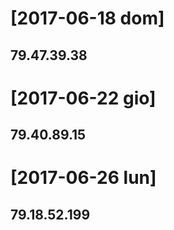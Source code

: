 * [2017-06-18 dom]
** 79.47.39.38
* [2017-06-22 gio]
** 79.40.89.15
* [2017-06-26 lun]
** 79.18.52.199
